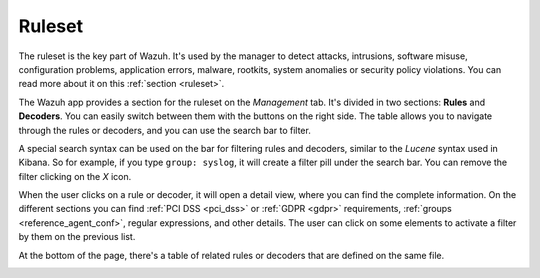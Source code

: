 .. Copyright (C) 2018 Wazuh, Inc.

.. _kibana_ruleset:

Ruleset
=======

The ruleset is the key part of Wazuh. It's used by the manager to detect attacks, intrusions, software misuse, configuration problems, application errors, malware, rootkits, system anomalies or security policy violations. You can read more about it on this :ref:`section <ruleset>`.

The Wazuh app provides a section for the ruleset on the *Management* tab. It's divided in two sections: **Rules** and **Decoders**. You can easily switch between them with the buttons on the right side. The table allows you to navigate through the rules or decoders, and you can use the search bar to filter.

A special search syntax can be used on the bar for filtering rules and decoders, similar to the *Lucene* syntax used in Kibana. So for example, if you type ``group: syslog``, it will create a filter pill under the search bar. You can remove the filter clicking on the `X` icon.

.. image:: ../../../images/kibana-app/features/ruleset/ruleset-list.png
  :align: center
  :width: 100%

When the user clicks on a rule or decoder, it will open a detail view, where you can find the complete information. On the different sections you can find :ref:`PCI DSS <pci_dss>` or :ref:`GDPR <gdpr>` requirements, :ref:`groups <reference_agent_conf>`, regular expressions, and other details. The user can click on some elements to activate a filter by them on the previous list.

At the bottom of the page, there's a table of related rules or decoders that are defined on the same file.

.. image:: ../../../images/kibana-app/features/ruleset/ruleset-detail.png
  :align: center
  :width: 100%
